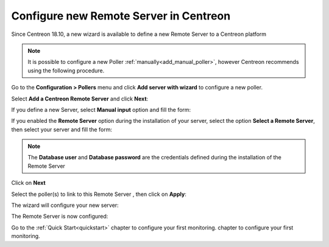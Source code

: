 ***************************************
Configure new Remote Server in Centreon
***************************************

Since Centreon 18.10, a new wizard is available to define a new Remote Server
to a Centreon platform

.. note::
    It is possible to configure a new Poller :ref:`manually<add_manual_poller>`,
    however Centreon recommends using the following procedure.

Go to the **Configuration > Pollers** menu and click **Add server with wizard** to
configure a new poller.

Select **Add a Centreon Remote Server** and click **Next**:

.. image:: /images/poller/wizard_add_remote_1.png
    :align: center

If you define a new Server, select  **Manual input** option and fill the form:

.. image:: /images/poller/wizard_add_remote_2a.png
    :align: center

If you enabled the **Remote Server** option during the installation of your server,
select the option **Select a Remote Server**, then select your server and fill
the form:

.. image:: /images/poller/wizard_add_remote_2b.png
    :align: center

.. note::
    The **Database user** and **Database password** are the credentials defined
    during the installation of the Remote Server

Click on **Next**

Select the poller(s) to link to this Remote Server , then click on **Apply**:

.. image:: /images/poller/wizard_add_remote_3.png
    :align: center

The wizard will configure your new server:

.. image:: /images/poller/wizard_add_remote_4.png
    :align: center

The Remote Server is now configured:

.. image:: /images/poller/wizard_add_remote_5.png
    :align: center

Go to the :ref:`Quick Start<quickstart>` chapter to configure your first monitoring.
chapter to configure your first monitoring.
